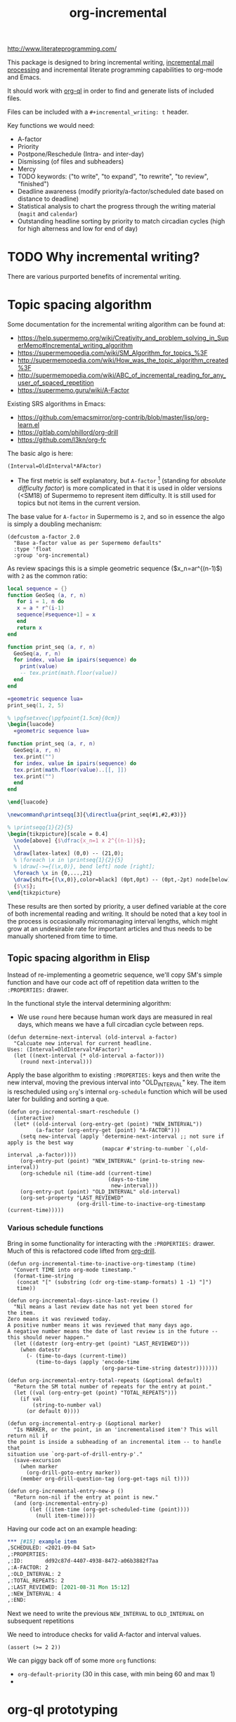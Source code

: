 #+TITLE: org-incremental
#+BRAIN_FRIENDS: 1917a9f7-ee66-4023-a0ff-f9e52a0970c1 incremental_reading
#+BRAIN_PARENTS: system literate-projects
#+PRIORITIES: 1 60 30
#+PROPERTY: header-args :noweb yes
# #+LATEX_HEADER: \usepackage{minted}
#+LATEX_HEADER: \usepackage{tikz}
#+LATEX_HEADER: \usepackage{svg}
#+OPTIONS: tex:t

http://www.literateprogramming.com/

This package is designed to bring incremental writing, [[https://help.supermemo.org/wiki/Incremental_mail_processing][incremental mail processing]] and incremental literate programming capabilities to org-mode and Emacs.

It should work with [[https://github.com/alphapapa/org-ql][org-ql]] in order to find and generate lists of included files.

Files can be included with a ~#+incremental_writing: t~ header.

Key functions we would need:
- A-factor
- Priority
- Postpone/Reschedule (Intra- and inter-day)
- Dismissing (of files and subheaders)
- Mercy
- TODO keywords: ("to write", "to expand", "to rewrite", "to review", "finished")
- Deadline awareness (modify priority/a-factor/scheduled date based on distance to deadline)
- Statistical analysis to chart the progress through the writing material (~magit~ and ~calendar~)
- Outstanding headline sorting by priority to match circadian cycles (high for high alterness and low for end of day)

* TODO Why incremental writing?
:PROPERTIES:
:CREATED:  [2021-07-26 Mon 17:42]
:ID:       d334935e-79f3-4c5d-a614-61f902e6ecb9
:END:
There are various purported benefits of incremental writing.

* Topic spacing algorithm
:PROPERTIES:
:CREATED:  [2021-07-23 Fri 17:53]
:ID:       b58fcb07-0654-4120-a26a-0347c41b621b
:END:

Some documentation for the incremental writing algorithm can be found at:
- https://help.supermemo.org/wiki/Creativity_and_problem_solving_in_SuperMemo#Incremental_writing_algorithm
- https://supermemopedia.com/wiki/SM_Algorithm_for_topics_%3F
- http://supermemopedia.com/wiki/How_was_the_topic_algorithm_created%3F
- http://supermemopedia.com/wiki/ABC_of_incremental_reading_for_any_user_of_spaced_repetition
- https://supermemo.guru/wiki/A-Factor

Existing SRS algorithms in Emacs:
- https://github.com/emacsmirror/org-contrib/blob/master/lisp/org-learn.el
- https://gitlab.com/phillord/org-drill
- https://github.com/l3kn/org-fc

The basic algo is here:

#+begin_src example
(Interval=OldInterval*AFActor)
#+end_src

- The first metric is self explanatory, but ~A-factor~ [fn:1] (standing for /absolute difficulty factor/) is more complicated in that it is used in older versions (<SM18) of Supermemo to represent item difficulty. It is still used for topics but not items in the current version.

The base value for ~A-factor~ in Supermemo is =2=, and so in essence the algo is simply a doubling mechanism:

#+begin_src elisp a-factor value
(defcustom a-factor 2.0
  "Base a-factor value as per Supermemo defaults"
  :type 'float
  :group 'org-incremental)
#+end_src

As review spacings this is a simple geometric sequence ($x_n=ar^{(n-1)$) with =2= as the common ratio:

#+begin_src lua :noweb yes :noweb-ref geometric sequence lua :results output
local sequence = {}
function GeoSeq (a, r, n)
   for i = 1, n do
   x = a * r^(i-1)
   sequence[#sequence+1] = x
   end
   return x
end

function print_seq (a, r, n)
  GeoSeq(a, r, n)
  for index, value in ipairs(sequence) do
    print(value)
    -- tex.print(math.floor(value))
  end
end
#+end_src

#+RESULTS:

#+begin_src lua :noweb yes :results output pp
«geometric sequence lua»
print_seq(1, 2, 5)
#+end_src

#+RESULTS:
: 1.0
: 2.0
: 4.0
: 8.0
: 16.0

#+NAME: geo-progression
#+HEADER: :headers '("\\usepackage{tikz}" "\\usepackage{luacode}")
#+BEGIN_SRC latex :results graphics file :file img/progression.png :noweb yes :tangle test.tex
% \pgfsetxvec{\pgfpoint{1.5cm}{0cm}}
\begin{luacode}
  «geometric sequence lua»

function print_seq (a, r, n)
  GeoSeq(a, r, n)
  tex.print("")
  for index, value in ipairs(sequence) do
  tex.print(math.floor(value)..[[, ]])
  tex.print("")
  end
end

\end{luacode}

\newcommand\printseqq[3]{\directlua{print_seq(#1,#2,#3)}}

% \printseqq{1}{2}{5}
\begin{tikzpicture}[scale = 0.4]
  \node[above] {$\dfrac{x_n=1 x 2^{(n-1)}$};
  \\
  \draw[latex-latex] (0,0) -- (21,0);
  % \foreach \x in \printseq{1}{2}{5}
  % \draw[->={(\x,0)}, bend left] node [right];
  \foreach \x in {0,...,21}
  \draw[shift={(\x,0)},color=black] (0pt,0pt) -- (0pt,-2pt) node[below]
  {$\x$};
\end{tikzpicture}
#+end_src

#+RESULTS: geo-progression
[[file:img/progression.png]]

These results are then sorted by priority, a user defined variable at the core of both incremental reading and writing.
It should be noted that a key tool in the process is occasionally micromanaging interval lengths, which might grow at an undesirable rate for important articles and thus needs to be manually shortened from time to time.

** Topic spacing algorithm in Elisp
:PROPERTIES:
:CREATED:  [2021-08-31 Tue 15:05]
:ID:       5a4ff6c0-c4a6-4d44-8fdc-aeb488fedaff
:END:
Instead of re-implementing a geometric sequence, we'll copy SM's simple function and have our code act off of repetition data written to the ~:PROPERTIES:~ drawer.

In the functional style the interval determining algorithm:
- We use =round= here because human work days are measured in real days, which means we have a full circadian cycle between reps.
#+begin_src elisp
(defun determine-next-interval (old-interval a-factor)
  "Calcuate new interval for current headline.
Uses: (Interval=OldInterval*AFactor)"
  (let ((next-interval (* old-interval a-factor)))
    (round next-interval)))
#+end_src

Apply the base algorithm to existing ~:PROPERTIES:~ keys and then write the new interval, moving the previous interval into "OLD_INTERVAL" key.
The item is rescheduled using ~org~'s internal =org-schedule= function which will be used later for building and sorting a que.
#+begin_src elisp
(defun org-incremental-smart-reschedule ()
  (interactive)
  (let* ((old-interval (org-entry-get (point) "NEW_INTERVAL"))
         (a-factor (org-entry-get (point) "A-FACTOR")))
    (setq new-interval (apply 'determine-next-interval ;; not sure if apply is the best way
                              (mapcar #'string-to-number `(,old-interval ,a-factor))))
    (org-entry-put (point) "NEW_INTERVAL" (prin1-to-string new-interval))
    (org-schedule nil (time-add (current-time)
                                (days-to-time
                                 new-interval)))
    (org-entry-put (point) "OLD_INTERVAL" old-interval)
    (org-set-property "LAST_REVIEWED"
                      (org-drill-time-to-inactive-org-timestamp (current-time)))))
#+end_src

*** Various schedule functions
:PROPERTIES:
:CREATED:  [2021-08-31 Tue 18:15]
:ID:       e02e162b-2845-4dd2-9e09-b40792302541
:END:
Bring in some functionality for interacting with the ~:PROPERTIES:~ drawer.
Much of this is refactored code lifted from [[https://gitlab.com/phillord/org-drill/-/blob/master/org-drill.el][org-drill]].

#+begin_src elisp
(defun org-incremental-time-to-inactive-org-timestamp (time)
  "Convert TIME into org-mode timestamp."
  (format-time-string
   (concat "[" (substring (cdr org-time-stamp-formats) 1 -1) "]")
   time))
#+end_src

#+begin_src elisp
(defun org-incremental-days-since-last-review ()
  "Nil means a last review date has not yet been stored for
the item.
Zero means it was reviewed today.
A positive number means it was reviewed that many days ago.
A negative number means the date of last review is in the future --
this should never happen."
  (let ((datestr (org-entry-get (point) "LAST_REVIEWED")))
    (when datestr
      (- (time-to-days (current-time))
         (time-to-days (apply 'encode-time
                              (org-parse-time-string datestr)))))))
#+end_src

#+begin_src elisp
(defun org-incremental-entry-total-repeats (&optional default)
  "Return the SM total number of repeats for the entry at point."
  (let ((val (org-entry-get (point) "TOTAL_REPEATS")))
    (if val
        (string-to-number val)
      (or default 0))))
#+end_src

#+begin_src elisp
(defun org-incremental-entry-p (&optional marker)
  "Is MARKER, or the point, in an 'incrementalised item'? This will return nil if
the point is inside a subheading of an incremental item -- to handle that
situation use `org-part-of-drill-entry-p'."
  (save-excursion
    (when marker
      (org-drill-goto-entry marker))
    (member org-drill-question-tag (org-get-tags nil t))))
#+end_src

#+begin_src elisp
(defun org-incremental-entry-new-p ()
  "Return non-nil if the entry at point is new."
  (and (org-incremental-entry-p)
       (let ((item-time (org-get-scheduled-time (point))))
         (null item-time))))
#+end_src

Having our code act on an example heading:
#+begin_src org
,*** [#15] example item
,SCHEDULED: <2021-09-04 Sat>
,:PROPERTIES:
,:ID:       dd92c87d-4407-4938-8472-a06b3882f7aa
,:A-FACTOR: 2
,:OLD_INTERVAL: 2
,:TOTAL_REPEATS: 2
,:LAST_REVIEWED: [2021-08-31 Mon 15:12]
,:NEW_INTERVAL: 4
,:END:
#+end_src

Next we need to write the previous =NEW_INTERVAL= to =OLD_INTERVAL= on subsequent repetitions

We need to introduce checks for valid A-factor and interval values.

#+begin_src elisp
(assert (>= 2 2))
#+end_src

#+RESULTS:

We can piggy back off of some more ~org~ functions:
- =org-default-priority= (30 in this case, with min being 60 and max 1)
-

[fn:1] :: As it stands the value of the A-factor is not necessarily optimised to make use of the spacing effect. By Woz's own admission the current topic algorithm mostly serves as an obsolescence protocol, to push articles further and further out, and thus relies on user intervention in the form of modifying priorities (this is in-line with the current model) and micromanaging interval rescheduling. The latter is not too painful but we could likely be smarter about this.

* org-ql prototyping
:PROPERTIES:
:CREATED:  [2021-07-23 Fri 16:51]
:ID:       35274ebc-b6d0-41e4-bf68-7749b96f34d2
:END:

Let's create a test function to start bringing up a agenda-like view of tasks:
#+begin_src elisp

#+end_src

* Test bed
:PROPERTIES:
:CREATED:  [2021-07-23 Fri 16:57]
:ID:       72cbe9b1-43fc-4e57-a337-36de3a25ae63
:END:

** [#30] example item
SCHEDULED: <2021-09-04 Sat>
:PROPERTIES:
:ID:       dd92c87d-4407-4938-8472-a06b3882f7aa
:A-FACTOR: 2
:OLD_INTERVAL: 2
:TOTAL_REPEATS: 2
:LAST_REVIEWED: [2021-08-31 Mon 15:12]
:NEW_INTERVAL: 4
:END:

This is a test IW item.

#+begin_src org
,*** [#B] example item
SCHEDULED: <2020-02-17 Mon>
:PROPERTIES:
:ID:       dd92c87d-4407-4938-8472-a06b3882f7aa
:A-FACTOR: 1.3
:OLD_INTERVAL: 3
:TOTAL_REPEATS: 8
:LAST_REVIEWED: [2020-02-13 Thu 12:44]
:NEW_INTERVAL: 4
:END:
#+end_src


** UI
:PROPERTIES:
:CREATED:  [2021-07-26 Mon 17:46]
:ID:       e3f797e1-ab65-40b7-8be4-b6f283851f95
:END:
[[orgit-rev:~/org/org-brain/projects/org-incremental/::test-branch][~/org/org-brain/projects/org-incremental/ (magit-rev test-branch)]]

[[orgit-rev:~/org/org-brain/projects/org-incremental/::347e6ff61ae9745e52d7e562d777a64f0e1a331e][~/org/org-brain/projects/org-incremental/ (magit-rev 347e6ff)]]
* COMMENT local variables
:PROPERTIES:
:CREATED:  [2021-08-17 Tue 22:49]
:ID:       e99d9699-e0df-4736-b63f-cb6a9ced3142
:END:
# Local Variables:
# org-babel-noweb-wrap-start: "«"
# org-babel-noweb-wrap-end: "»"
# End:
